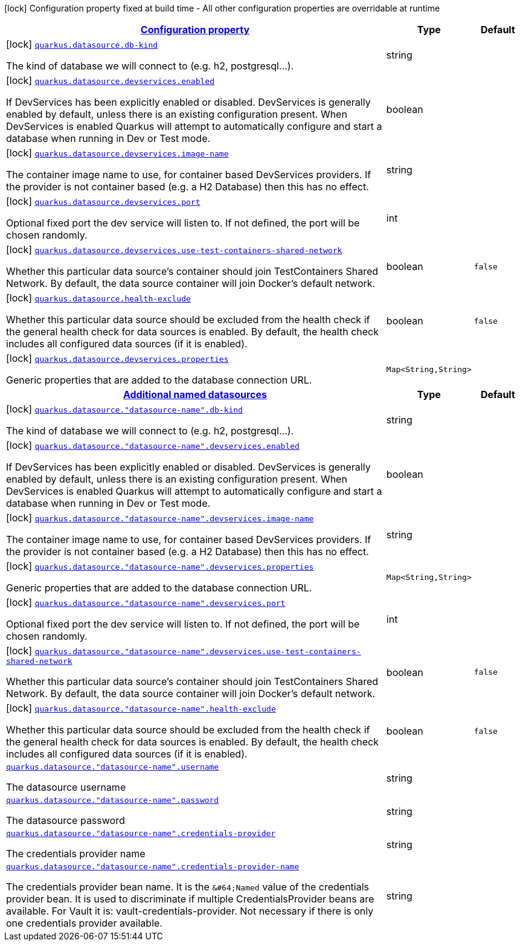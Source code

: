 [.configuration-legend]
icon:lock[title=Fixed at build time] Configuration property fixed at build time - All other configuration properties are overridable at runtime
[.configuration-reference, cols="80,.^10,.^10"]
|===

h|[[quarkus-datasource-config-group-data-source-build-time-config_configuration]]link:#quarkus-datasource-config-group-data-source-build-time-config_configuration[Configuration property]

h|Type
h|Default

a|icon:lock[title=Fixed at build time] [[quarkus-datasource-config-group-data-source-build-time-config_quarkus.datasource.db-kind]]`link:#quarkus-datasource-config-group-data-source-build-time-config_quarkus.datasource.db-kind[quarkus.datasource.db-kind]`

[.description]
--
The kind of database we will connect to (e.g. h2, postgresql...).
--|string 
|


a|icon:lock[title=Fixed at build time] [[quarkus-datasource-config-group-data-source-build-time-config_quarkus.datasource.devservices.enabled]]`link:#quarkus-datasource-config-group-data-source-build-time-config_quarkus.datasource.devservices.enabled[quarkus.datasource.devservices.enabled]`

[.description]
--
If DevServices has been explicitly enabled or disabled. DevServices is generally enabled by default, unless there is an existing configuration present. When DevServices is enabled Quarkus will attempt to automatically configure and start a database when running in Dev or Test mode.
--|boolean 
|


a|icon:lock[title=Fixed at build time] [[quarkus-datasource-config-group-data-source-build-time-config_quarkus.datasource.devservices.image-name]]`link:#quarkus-datasource-config-group-data-source-build-time-config_quarkus.datasource.devservices.image-name[quarkus.datasource.devservices.image-name]`

[.description]
--
The container image name to use, for container based DevServices providers. If the provider is not container based (e.g. a H2 Database) then this has no effect.
--|string 
|


a|icon:lock[title=Fixed at build time] [[quarkus-datasource-config-group-data-source-build-time-config_quarkus.datasource.devservices.port]]`link:#quarkus-datasource-config-group-data-source-build-time-config_quarkus.datasource.devservices.port[quarkus.datasource.devservices.port]`

[.description]
--
Optional fixed port the dev service will listen to. 
 If not defined, the port will be chosen randomly.
--|int 
|


a|icon:lock[title=Fixed at build time] [[quarkus-datasource-config-group-data-source-build-time-config_quarkus.datasource.devservices.use-test-containers-shared-network]]`link:#quarkus-datasource-config-group-data-source-build-time-config_quarkus.datasource.devservices.use-test-containers-shared-network[quarkus.datasource.devservices.use-test-containers-shared-network]`

[.description]
--
Whether this particular data source's container should join TestContainers Shared Network. 
 By default, the data source container will join Docker's default network.
--|boolean 
|`false`


a|icon:lock[title=Fixed at build time] [[quarkus-datasource-config-group-data-source-build-time-config_quarkus.datasource.health-exclude]]`link:#quarkus-datasource-config-group-data-source-build-time-config_quarkus.datasource.health-exclude[quarkus.datasource.health-exclude]`

[.description]
--
Whether this particular data source should be excluded from the health check if the general health check for data sources is enabled. 
 By default, the health check includes all configured data sources (if it is enabled).
--|boolean 
|`false`


a|icon:lock[title=Fixed at build time] [[quarkus-datasource-config-group-data-source-build-time-config_quarkus.datasource.devservices.properties-properties]]`link:#quarkus-datasource-config-group-data-source-build-time-config_quarkus.datasource.devservices.properties-properties[quarkus.datasource.devservices.properties]`

[.description]
--
Generic properties that are added to the database connection URL.
--|`Map<String,String>` 
|


h|[[quarkus-datasource-config-group-data-source-build-time-config_quarkus.datasource.named-data-sources-additional-named-datasources]]link:#quarkus-datasource-config-group-data-source-build-time-config_quarkus.datasource.named-data-sources-additional-named-datasources[Additional named datasources]

h|Type
h|Default

a|icon:lock[title=Fixed at build time] [[quarkus-datasource-config-group-data-source-build-time-config_quarkus.datasource.-datasource-name-.db-kind]]`link:#quarkus-datasource-config-group-data-source-build-time-config_quarkus.datasource.-datasource-name-.db-kind[quarkus.datasource."datasource-name".db-kind]`

[.description]
--
The kind of database we will connect to (e.g. h2, postgresql...).
--|string 
|


a|icon:lock[title=Fixed at build time] [[quarkus-datasource-config-group-data-source-build-time-config_quarkus.datasource.-datasource-name-.devservices.enabled]]`link:#quarkus-datasource-config-group-data-source-build-time-config_quarkus.datasource.-datasource-name-.devservices.enabled[quarkus.datasource."datasource-name".devservices.enabled]`

[.description]
--
If DevServices has been explicitly enabled or disabled. DevServices is generally enabled by default, unless there is an existing configuration present. When DevServices is enabled Quarkus will attempt to automatically configure and start a database when running in Dev or Test mode.
--|boolean 
|


a|icon:lock[title=Fixed at build time] [[quarkus-datasource-config-group-data-source-build-time-config_quarkus.datasource.-datasource-name-.devservices.image-name]]`link:#quarkus-datasource-config-group-data-source-build-time-config_quarkus.datasource.-datasource-name-.devservices.image-name[quarkus.datasource."datasource-name".devservices.image-name]`

[.description]
--
The container image name to use, for container based DevServices providers. If the provider is not container based (e.g. a H2 Database) then this has no effect.
--|string 
|


a|icon:lock[title=Fixed at build time] [[quarkus-datasource-config-group-data-source-build-time-config_quarkus.datasource.-datasource-name-.devservices.properties-properties]]`link:#quarkus-datasource-config-group-data-source-build-time-config_quarkus.datasource.-datasource-name-.devservices.properties-properties[quarkus.datasource."datasource-name".devservices.properties]`

[.description]
--
Generic properties that are added to the database connection URL.
--|`Map<String,String>` 
|


a|icon:lock[title=Fixed at build time] [[quarkus-datasource-config-group-data-source-build-time-config_quarkus.datasource.-datasource-name-.devservices.port]]`link:#quarkus-datasource-config-group-data-source-build-time-config_quarkus.datasource.-datasource-name-.devservices.port[quarkus.datasource."datasource-name".devservices.port]`

[.description]
--
Optional fixed port the dev service will listen to. 
 If not defined, the port will be chosen randomly.
--|int 
|


a|icon:lock[title=Fixed at build time] [[quarkus-datasource-config-group-data-source-build-time-config_quarkus.datasource.-datasource-name-.devservices.use-test-containers-shared-network]]`link:#quarkus-datasource-config-group-data-source-build-time-config_quarkus.datasource.-datasource-name-.devservices.use-test-containers-shared-network[quarkus.datasource."datasource-name".devservices.use-test-containers-shared-network]`

[.description]
--
Whether this particular data source's container should join TestContainers Shared Network. 
 By default, the data source container will join Docker's default network.
--|boolean 
|`false`


a|icon:lock[title=Fixed at build time] [[quarkus-datasource-config-group-data-source-build-time-config_quarkus.datasource.-datasource-name-.health-exclude]]`link:#quarkus-datasource-config-group-data-source-build-time-config_quarkus.datasource.-datasource-name-.health-exclude[quarkus.datasource."datasource-name".health-exclude]`

[.description]
--
Whether this particular data source should be excluded from the health check if the general health check for data sources is enabled. 
 By default, the health check includes all configured data sources (if it is enabled).
--|boolean 
|`false`


a| [[quarkus-datasource-config-group-data-source-build-time-config_quarkus.datasource.-datasource-name-.username]]`link:#quarkus-datasource-config-group-data-source-build-time-config_quarkus.datasource.-datasource-name-.username[quarkus.datasource."datasource-name".username]`

[.description]
--
The datasource username
--|string 
|


a| [[quarkus-datasource-config-group-data-source-build-time-config_quarkus.datasource.-datasource-name-.password]]`link:#quarkus-datasource-config-group-data-source-build-time-config_quarkus.datasource.-datasource-name-.password[quarkus.datasource."datasource-name".password]`

[.description]
--
The datasource password
--|string 
|


a| [[quarkus-datasource-config-group-data-source-build-time-config_quarkus.datasource.-datasource-name-.credentials-provider]]`link:#quarkus-datasource-config-group-data-source-build-time-config_quarkus.datasource.-datasource-name-.credentials-provider[quarkus.datasource."datasource-name".credentials-provider]`

[.description]
--
The credentials provider name
--|string 
|


a| [[quarkus-datasource-config-group-data-source-build-time-config_quarkus.datasource.-datasource-name-.credentials-provider-name]]`link:#quarkus-datasource-config-group-data-source-build-time-config_quarkus.datasource.-datasource-name-.credentials-provider-name[quarkus.datasource."datasource-name".credentials-provider-name]`

[.description]
--
The credentials provider bean name. 
 It is the `&++#++64;Named` value of the credentials provider bean. It is used to discriminate if multiple CredentialsProvider beans are available. 
 For Vault it is: vault-credentials-provider. Not necessary if there is only one credentials provider available.
--|string 
|

|===